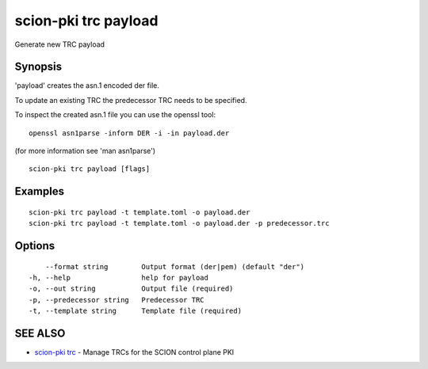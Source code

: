 .. _scion-pki_trc_payload:

scion-pki trc payload
---------------------

Generate new TRC payload

Synopsis
~~~~~~~~


'payload' creates the asn.1 encoded der file.

To update an existing TRC the predecessor TRC needs to be specified.

To inspect the created asn.1 file you can use the openssl tool::

 openssl asn1parse -inform DER -i -in payload.der

(for more information see 'man asn1parse')


::

  scion-pki trc payload [flags]

Examples
~~~~~~~~

::

    scion-pki trc payload -t template.toml -o payload.der
    scion-pki trc payload -t template.toml -o payload.der -p predecessor.trc
  		

Options
~~~~~~~

::

      --format string        Output format (der|pem) (default "der")
  -h, --help                 help for payload
  -o, --out string           Output file (required)
  -p, --predecessor string   Predecessor TRC
  -t, --template string      Template file (required)

SEE ALSO
~~~~~~~~

* `scion-pki trc <scion-pki_trc.html>`_ 	 - Manage TRCs for the SCION control plane PKI

